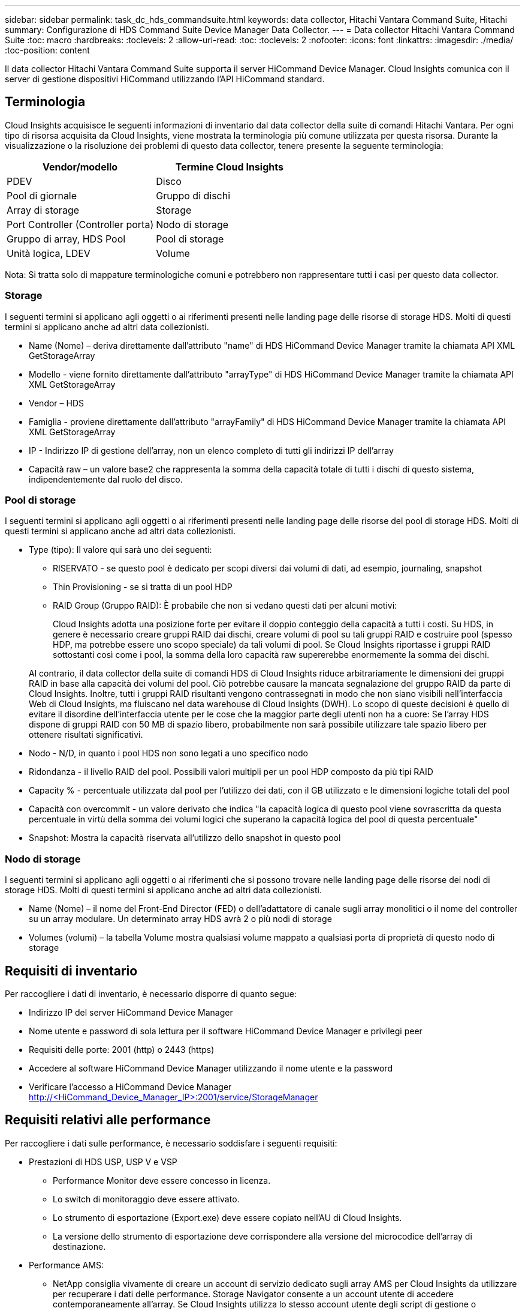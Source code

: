 ---
sidebar: sidebar 
permalink: task_dc_hds_commandsuite.html 
keywords: data collector, Hitachi Vantara Command Suite, Hitachi 
summary: Configurazione di HDS Command Suite Device Manager Data Collector. 
---
= Data collector Hitachi Vantara Command Suite
:toc: macro
:hardbreaks:
:toclevels: 2
:allow-uri-read: 
:toc: 
:toclevels: 2
:nofooter: 
:icons: font
:linkattrs: 
:imagesdir: ./media/
:toc-position: content


[role="lead"]
Il data collector Hitachi Vantara Command Suite supporta il server HiCommand Device Manager. Cloud Insights comunica con il server di gestione dispositivi HiCommand utilizzando l'API HiCommand standard.



== Terminologia

Cloud Insights acquisisce le seguenti informazioni di inventario dal data collector della suite di comandi Hitachi Vantara. Per ogni tipo di risorsa acquisita da Cloud Insights, viene mostrata la terminologia più comune utilizzata per questa risorsa. Durante la visualizzazione o la risoluzione dei problemi di questo data collector, tenere presente la seguente terminologia:

[cols="2*"]
|===
| Vendor/modello | Termine Cloud Insights 


| PDEV | Disco 


| Pool di giornale | Gruppo di dischi 


| Array di storage | Storage 


| Port Controller (Controller porta) | Nodo di storage 


| Gruppo di array, HDS Pool | Pool di storage 


| Unità logica, LDEV | Volume 
|===
Nota: Si tratta solo di mappature terminologiche comuni e potrebbero non rappresentare tutti i casi per questo data collector.



=== Storage

I seguenti termini si applicano agli oggetti o ai riferimenti presenti nelle landing page delle risorse di storage HDS. Molti di questi termini si applicano anche ad altri data collezionisti.

* Name (Nome) – deriva direttamente dall'attributo "name" di HDS HiCommand Device Manager tramite la chiamata API XML GetStorageArray
* Modello - viene fornito direttamente dall'attributo "arrayType" di HDS HiCommand Device Manager tramite la chiamata API XML GetStorageArray
* Vendor – HDS
* Famiglia - proviene direttamente dall'attributo "arrayFamily" di HDS HiCommand Device Manager tramite la chiamata API XML GetStorageArray
* IP - Indirizzo IP di gestione dell'array, non un elenco completo di tutti gli indirizzi IP dell'array
* Capacità raw – un valore base2 che rappresenta la somma della capacità totale di tutti i dischi di questo sistema, indipendentemente dal ruolo del disco.




=== Pool di storage

I seguenti termini si applicano agli oggetti o ai riferimenti presenti nelle landing page delle risorse del pool di storage HDS. Molti di questi termini si applicano anche ad altri data collezionisti.

* Type (tipo): Il valore qui sarà uno dei seguenti:
+
** RISERVATO - se questo pool è dedicato per scopi diversi dai volumi di dati, ad esempio, journaling, snapshot
** Thin Provisioning - se si tratta di un pool HDP
** RAID Group (Gruppo RAID): È probabile che non si vedano questi dati per alcuni motivi:
+
Cloud Insights adotta una posizione forte per evitare il doppio conteggio della capacità a tutti i costi. Su HDS, in genere è necessario creare gruppi RAID dai dischi, creare volumi di pool su tali gruppi RAID e costruire pool (spesso HDP, ma potrebbe essere uno scopo speciale) da tali volumi di pool. Se Cloud Insights riportasse i gruppi RAID sottostanti così come i pool, la somma della loro capacità raw supererebbe enormemente la somma dei dischi.

+
Al contrario, il data collector della suite di comandi HDS di Cloud Insights riduce arbitrariamente le dimensioni dei gruppi RAID in base alla capacità dei volumi del pool. Ciò potrebbe causare la mancata segnalazione del gruppo RAID da parte di Cloud Insights. Inoltre, tutti i gruppi RAID risultanti vengono contrassegnati in modo che non siano visibili nell'interfaccia Web di Cloud Insights, ma fluiscano nel data warehouse di Cloud Insights (DWH). Lo scopo di queste decisioni è quello di evitare il disordine dell'interfaccia utente per le cose che la maggior parte degli utenti non ha a cuore: Se l'array HDS dispone di gruppi RAID con 50 MB di spazio libero, probabilmente non sarà possibile utilizzare tale spazio libero per ottenere risultati significativi.



* Nodo - N/D, in quanto i pool HDS non sono legati a uno specifico nodo
* Ridondanza - il livello RAID del pool. Possibili valori multipli per un pool HDP composto da più tipi RAID
* Capacity % - percentuale utilizzata dal pool per l'utilizzo dei dati, con il GB utilizzato e le dimensioni logiche totali del pool
* Capacità con overcommit - un valore derivato che indica "la capacità logica di questo pool viene sovrascritta da questa percentuale in virtù della somma dei volumi logici che superano la capacità logica del pool di questa percentuale"
* Snapshot: Mostra la capacità riservata all'utilizzo dello snapshot in questo pool




=== Nodo di storage

I seguenti termini si applicano agli oggetti o ai riferimenti che si possono trovare nelle landing page delle risorse dei nodi di storage HDS. Molti di questi termini si applicano anche ad altri data collezionisti.

* Name (Nome) – il nome del Front-End Director (FED) o dell'adattatore di canale sugli array monolitici o il nome del controller su un array modulare. Un determinato array HDS avrà 2 o più nodi di storage
* Volumes (volumi) – la tabella Volume mostra qualsiasi volume mappato a qualsiasi porta di proprietà di questo nodo di storage




== Requisiti di inventario

Per raccogliere i dati di inventario, è necessario disporre di quanto segue:

* Indirizzo IP del server HiCommand Device Manager
* Nome utente e password di sola lettura per il software HiCommand Device Manager e privilegi peer
* Requisiti delle porte: 2001 (http) o 2443 (https)
* Accedere al software HiCommand Device Manager utilizzando il nome utente e la password
* Verificare l'accesso a HiCommand Device Manager http://<HiCommand_Device_Manager_IP>:2001/service/StorageManager[]




== Requisiti relativi alle performance

Per raccogliere i dati sulle performance, è necessario soddisfare i seguenti requisiti:

* Prestazioni di HDS USP, USP V e VSP
+
** Performance Monitor deve essere concesso in licenza.
** Lo switch di monitoraggio deve essere attivato.
** Lo strumento di esportazione (Export.exe) deve essere copiato nell'AU di Cloud Insights.
** La versione dello strumento di esportazione deve corrispondere alla versione del microcodice dell'array di destinazione.


* Performance AMS:
+
** NetApp consiglia vivamente di creare un account di servizio dedicato sugli array AMS per Cloud Insights da utilizzare per recuperare i dati delle performance. Storage Navigator consente a un account utente di accedere contemporaneamente all'array. Se Cloud Insights utilizza lo stesso account utente degli script di gestione o HiCommand, Cloud Insights, gli script di gestione o HiCommand potrebbero non comunicare con l'array a causa del limite di accesso di un account utente simultaneo
** Performance Monitor deve essere concesso in licenza.
** L'utility CLI Storage Navigator Modular 2 (SNM2) deve essere installata sull'AU Cloud Insights.






== Configurazione

[cols="2*"]
|===
| Campo | Descrizione 


| Server HiCommand | Indirizzo IP o nome di dominio completo del server HiCommand Device Manager 


| Nome utente | Nome utente del server HiCommand Device Manager. 


| Password | Password utilizzata per il server HiCommand Device Manager. 


| DISPOSITIVI: STORAGE VSP G1000 (R800), VSP (R700), HUS VM (HM700) E USP | Elenco dei dispositivi per storage VSP G1000 (R800), VSP (R700), HUS VM (HM700) e USP. Ogni storage richiede: * IP dell'array: Indirizzo IP dello storage * Nome utente: Nome utente dello storage * Password: Password dello storage * cartella contenente file JAR dell'utility di esportazione 


| SNM2Devices - Storage WMS/SMS/AMS | Elenco dei dispositivi per gli storage WMS/SMS/AMS. Ogni storage richiede: * IP dell'array: Indirizzo IP dello storage * Storage Navigator CLI Path: SNM2 CLI path * account Authentication Valid: Select to Choose Valid account Authentication * User Name: User name for the storage * Password: Password for the storage 


| Scegli Tuning Manager per le performance | Eseguire l'override di altre opzioni di performance 


| Tuning Manager host | Indirizzo IP o nome di dominio completo del tuning manager 


| Eseguire l'override della porta di Tuning Manager | Se vuoto, utilizzare la porta predefinita nel campo Choose Tuning Manager for Performance (scegliere Tuning Manager per le prestazioni), altrimenti inserire la porta da utilizzare 


| Nome utente Tuning Manager | Nome utente di Tuning Manager 


| Password Tuning Manager | Password per Tuning Manager 
|===
Nota: In HDS USP, USP V e VSP, qualsiasi disco può appartenere a più di un gruppo di array.



== Configurazione avanzata

|===


| Campo | Descrizione 


| Tipo di connessione | HTTPS o HTTP, visualizza anche la porta predefinita 


| Porta del server HiCommand | Porta utilizzata per HiCommand Device Manager 


| Intervallo polling inventario (min) | Intervallo tra i sondaggi di inventario. Il valore predefinito è 40. 


| Scegliere 'Escludi' o 'Includi' per specificare un elenco | Specificare se includere o escludere l'elenco di array riportato di seguito durante la raccolta dei dati. 


| Filtra elenco dispositivi | Elenco separato da virgole dei numeri di serie delle periferiche da includere o escludere 


| Intervallo di polling delle performance (sec) | Intervallo tra i sondaggi delle performance. Il valore predefinito è 300. 


| Timeout di esportazione in secondi | Timeout utility di esportazione. Il valore predefinito è 300. 
|===


== Risoluzione dei problemi

Alcune operazioni da eseguire in caso di problemi con questo data collector:



=== Inventario

[cols="2*"]
|===
| Problema: | Prova: 


| Errore: L'utente non dispone di autorizzazioni sufficienti | Utilizzare un account utente diverso con più privilegi o aumentare il privilegio dell'account utente configurato nel data collector 


| Errore: L'elenco di storage è vuoto. I dispositivi non sono configurati o l'utente non dispone di autorizzazioni sufficienti | * Utilizzare DeviceManager per verificare se i dispositivi sono configurati. * Utilizzare un account utente diverso con più privilegi o aumentare il privilegio dell'account utente 


| Errore: L'array di storage HDS non è stato aggiornato per alcuni giorni | Esaminare il motivo per cui questo array non viene aggiornato in HDS HiCommand. 
|===


=== Performance

[cols="2*"]
|===
| Problema: | Prova: 


| Errore: * Errore durante l'esecuzione dell'utility di esportazione * errore durante l'esecuzione di un comando esterno | * Verificare che l'utility di esportazione sia installata sull'unità di acquisizione Cloud Insights * verificare che la posizione dell'utility di esportazione sia corretta nella configurazione del data collector * verificare che l'IP dell'array USP/R600 sia corretto nella configurazione del data collector * confermare che il nome utente sia corretto E la password sono corrette nella configurazione del data collector * verificare che la versione dell'utility di esportazione sia compatibile con la versione del microcodice dello storage array * dall'unità di acquisizione Cloud Insights, aprire un prompt CMD ed eseguire le seguenti operazioni: - Cambiare la directory nella directory di installazione configurata - provare a stabilire una connessione con lo storage array configurato eseguendo il file batch runWin.bat 


| Errore: Accesso allo strumento di esportazione non riuscito per l'IP di destinazione | * Confermare che nome utente/password sono corretti * creare un ID utente principalmente per questo data collector HDS * verificare che nessun altro data collector sia configurato per acquisire questo array 


| Errore: Gli strumenti di esportazione hanno registrato "Impossibile ottenere l'intervallo di tempo per il monitoraggio". | * Verificare che il monitoraggio delle performance sia attivato sull'array. * Prova a invocare i tool di esportazione al di fuori di Cloud Insights per confermare che il problema si trova al di fuori di Cloud Insights. 


| Errore: * Errore di configurazione: Storage Array non supportato da Export Utility * errore di configurazione: Storage Array non supportato da Storage Navigator Modular CLI | * Configurare solo gli array di storage supportati. * Utilizzare l'opzione "Filter Device List" (Filtra elenco dispositivi) per escludere gli array di storage non supportati. 


| Errore: * Errore durante l'esecuzione del comando esterno * errore di configurazione: Storage Array non segnalato dall'inventario * errore di configurazione: La cartella di esportazione non contiene file jar | * Controllare la posizione dell'utility di esportazione. * Controllare se lo storage array in questione è configurato nel server HiCommand * impostare l'intervallo di polling delle prestazioni su più di 60 secondi. 


| Errore: * Errore CLI di Storage Navigator * errore durante l'esecuzione del comando auPerform * errore durante l'esecuzione del comando esterno | * Verificare che l'interfaccia CLI modulare di Storage Navigator sia installata sull'unità di acquisizione Cloud Insights * verificare che la posizione dell'interfaccia CLI modulare di Storage Navigator sia corretta nella configurazione di data collector * verificare che l'indirizzo IP dell'array WMS/SMS/SMS sia corretto nella configurazione di data collector * confermare La versione dell'interfaccia CLI modulare di Storage Navigator è compatibile con la versione del microcodice dello storage array configurato nel data collector * dall'unità di acquisizione Cloud Insights, aprire un prompt CMD ed eseguire le seguenti operazioni: - Modificare la directory nella directory di installazione configurata - provare a stabilire una connessione con lo storage array configurato eseguendo il comando "auunitref.exe" 


| Errore: Errore di configurazione: Storage Array non segnalato dall'inventario | Controllare se lo Storage Array in questione è configurato nel server HiCommand 


| Errore: * Nessun array registrato con la CLI modulare 2 di Storage Navigator * l'array non è registrato con la CLI modulare 2 di Storage Navigator * errore di configurazione: Storage Array non registrato con la CLI modulare di StorageNavigator | * Aprire il prompt dei comandi e modificare la directory nel percorso configurato * eseguire il comando "set=STONAVM_HOME=". * Eseguire il comando "auunitref" * verificare che l'output del comando contenga i dettagli dell'array con IP * se l'output non contiene i dettagli dell'array, registrare l'array con la CLI di Storage Navigator: - Aprire il prompt dei comandi e modificare la directory nel percorso configurato - eseguire il comando "set=STONAVM_HOME=". - Eseguire il comando "auunitaddauto -ip{ip}". Sostituire{ip} con un IP reale 
|===
Per ulteriori informazioni, consultare link:concept_requesting_support.html["Supporto"] o in link:reference_data_collector_support_matrix.html["Matrice di supporto Data Collector"].
